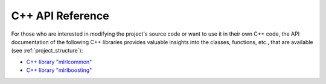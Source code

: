 .. _cpp_apidoc:

C++ API Reference
=================

For those who are interested in modifying the project's source code or want to use it in their own C++ code, the API documentation of the following C++ libraries provides valuable insights into the classes, functions, etc., that are available (see :ref:`project_structure`):

* `C++ library "mlrlcommon" <common/html/index.html>`_
* `C++ library "mlrlboosting" <boosting/html/index.html>`_
